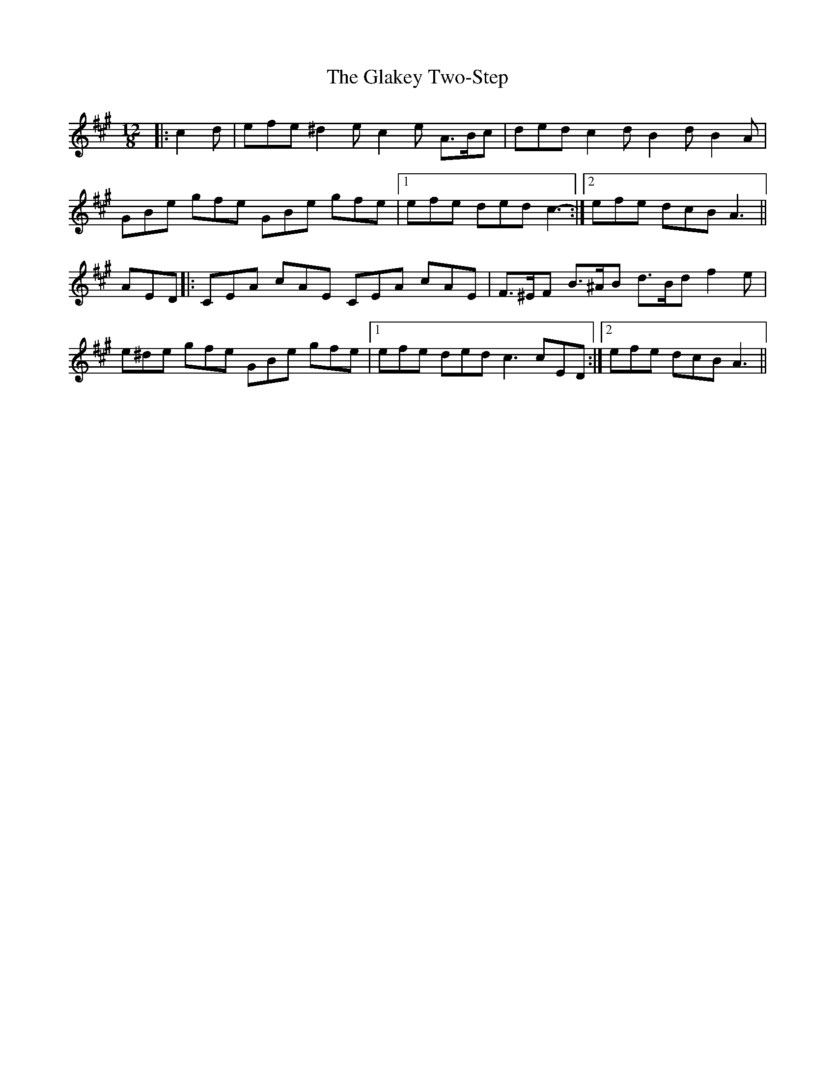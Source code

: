 X: 15355
T: Glakey Two-Step, The
R: slide
M: 12/8
K: Amajor
|:c2 d|efe ^d2 e c2 e A>Bc|ded c2 d B2 d B2 A|
GBe gfe GBe gfe|1 efe ded c3-:|2 efe dcB A3||
AED|:CEA cAE CEA cAE|F>^EF B>^AB d>Bd f2 e|
e^de gfe GBe gfe|1 efe ded c3 cED:|2 efe dcB A3||


